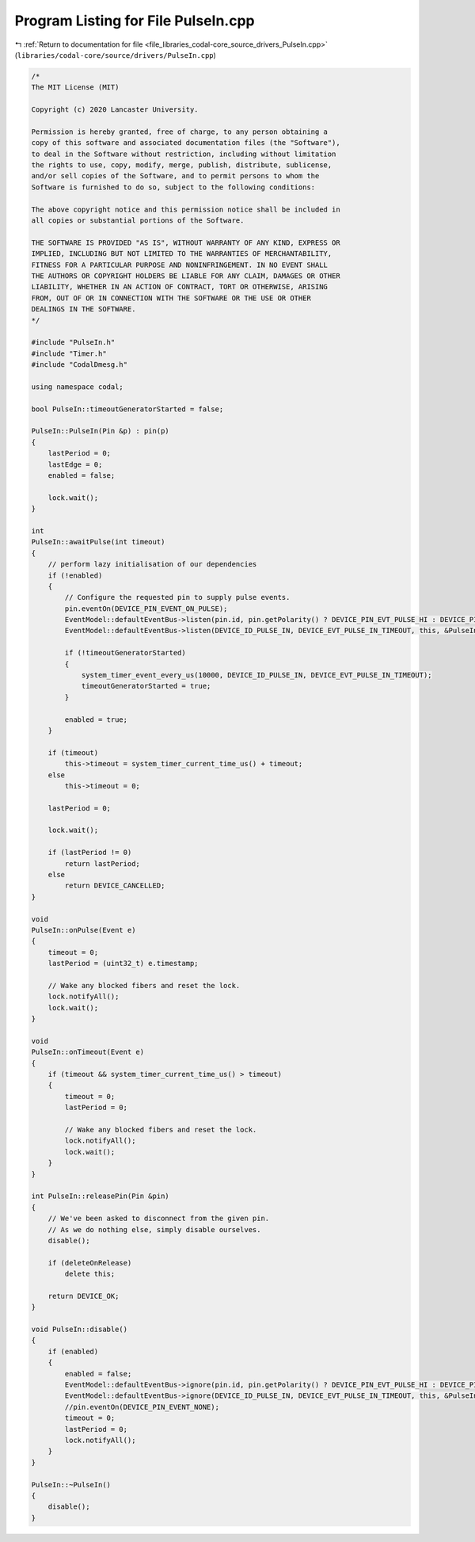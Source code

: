 
.. _program_listing_file_libraries_codal-core_source_drivers_PulseIn.cpp:

Program Listing for File PulseIn.cpp
====================================

|exhale_lsh| :ref:`Return to documentation for file <file_libraries_codal-core_source_drivers_PulseIn.cpp>` (``libraries/codal-core/source/drivers/PulseIn.cpp``)

.. |exhale_lsh| unicode:: U+021B0 .. UPWARDS ARROW WITH TIP LEFTWARDS

.. code-block:: cpp

   /*
   The MIT License (MIT)
   
   Copyright (c) 2020 Lancaster University.
   
   Permission is hereby granted, free of charge, to any person obtaining a
   copy of this software and associated documentation files (the "Software"),
   to deal in the Software without restriction, including without limitation
   the rights to use, copy, modify, merge, publish, distribute, sublicense,
   and/or sell copies of the Software, and to permit persons to whom the
   Software is furnished to do so, subject to the following conditions:
   
   The above copyright notice and this permission notice shall be included in
   all copies or substantial portions of the Software.
   
   THE SOFTWARE IS PROVIDED "AS IS", WITHOUT WARRANTY OF ANY KIND, EXPRESS OR
   IMPLIED, INCLUDING BUT NOT LIMITED TO THE WARRANTIES OF MERCHANTABILITY,
   FITNESS FOR A PARTICULAR PURPOSE AND NONINFRINGEMENT. IN NO EVENT SHALL
   THE AUTHORS OR COPYRIGHT HOLDERS BE LIABLE FOR ANY CLAIM, DAMAGES OR OTHER
   LIABILITY, WHETHER IN AN ACTION OF CONTRACT, TORT OR OTHERWISE, ARISING
   FROM, OUT OF OR IN CONNECTION WITH THE SOFTWARE OR THE USE OR OTHER
   DEALINGS IN THE SOFTWARE.
   */
   
   #include "PulseIn.h"
   #include "Timer.h"
   #include "CodalDmesg.h"
   
   using namespace codal;
   
   bool PulseIn::timeoutGeneratorStarted = false;
   
   PulseIn::PulseIn(Pin &p) : pin(p)
   {
       lastPeriod = 0;
       lastEdge = 0;
       enabled = false;
   
       lock.wait();
   }
   
   int 
   PulseIn::awaitPulse(int timeout)
   {
       // perform lazy initialisation of our dependencies
       if (!enabled)
       {
           // Configure the requested pin to supply pulse events.
           pin.eventOn(DEVICE_PIN_EVENT_ON_PULSE);
           EventModel::defaultEventBus->listen(pin.id, pin.getPolarity() ? DEVICE_PIN_EVT_PULSE_HI : DEVICE_PIN_EVT_PULSE_LO, this, &PulseIn::onPulse, MESSAGE_BUS_LISTENER_IMMEDIATE);
           EventModel::defaultEventBus->listen(DEVICE_ID_PULSE_IN, DEVICE_EVT_PULSE_IN_TIMEOUT, this, &PulseIn::onTimeout, MESSAGE_BUS_LISTENER_IMMEDIATE);
   
           if (!timeoutGeneratorStarted)
           {
               system_timer_event_every_us(10000, DEVICE_ID_PULSE_IN, DEVICE_EVT_PULSE_IN_TIMEOUT);
               timeoutGeneratorStarted = true;
           }
   
           enabled = true;
       }
   
       if (timeout)
           this->timeout = system_timer_current_time_us() + timeout;
       else
           this->timeout = 0;
       
       lastPeriod = 0;
   
       lock.wait();
   
       if (lastPeriod != 0)
           return lastPeriod;
       else
           return DEVICE_CANCELLED;   
   }
   
   void
   PulseIn::onPulse(Event e)
   {
       timeout = 0;
       lastPeriod = (uint32_t) e.timestamp;
       
       // Wake any blocked fibers and reset the lock.
       lock.notifyAll();
       lock.wait();
   }
   
   void
   PulseIn::onTimeout(Event e)
   {
       if (timeout && system_timer_current_time_us() > timeout)
       {
           timeout = 0;
           lastPeriod = 0;
   
           // Wake any blocked fibers and reset the lock.
           lock.notifyAll();
           lock.wait();
       }
   }
   
   int PulseIn::releasePin(Pin &pin)
   {
       // We've been asked to disconnect from the given pin.
       // As we do nothing else, simply disable ourselves.
       disable();
   
       if (deleteOnRelease)
           delete this;
   
       return DEVICE_OK;
   }
   
   void PulseIn::disable()
   {
       if (enabled)
       {
           enabled = false;
           EventModel::defaultEventBus->ignore(pin.id, pin.getPolarity() ? DEVICE_PIN_EVT_PULSE_HI : DEVICE_PIN_EVT_PULSE_LO, this, &PulseIn::onPulse);
           EventModel::defaultEventBus->ignore(DEVICE_ID_PULSE_IN, DEVICE_EVT_PULSE_IN_TIMEOUT, this, &PulseIn::onTimeout);
           //pin.eventOn(DEVICE_PIN_EVENT_NONE);
           timeout = 0;
           lastPeriod = 0;
           lock.notifyAll();
       }
   }
   
   PulseIn::~PulseIn()
   {
       disable();
   }
